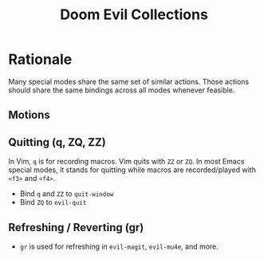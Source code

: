 #+title: Doom Evil Collections

* Rationale

Many special modes share the same set of similar actions. Those actions should share the same bindings across all modes whenever feasible.

** Motions
** Quitting (q, ZQ, ZZ)
In Vim, ~q~ is for recording macros. Vim quits with ~ZZ~ or ~ZQ~. In most Emacs special modes, it stands for quitting while macros are recorded/played with ~<f3>~ and ~<f4>~.

- Bind ~q~ and ~ZZ~ to ~quit-window~
- Bind ~ZQ~ to ~evil-quit~

** Refreshing / Reverting (gr)
- ~gr~ is used for refreshing in ~evil-magit~, ~evil-mu4e~, and more.
